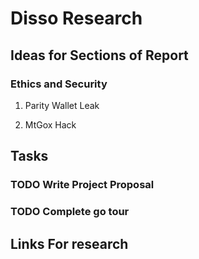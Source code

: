 * Disso Research

** Ideas for Sections of Report
*** Ethics and Security
**** Parity Wallet Leak
**** MtGox Hack


** Tasks
*** TODO Write Project Proposal
    DEADLINE: <2018-11-19 Mon>
*** TODO Complete go tour

** Links For research
